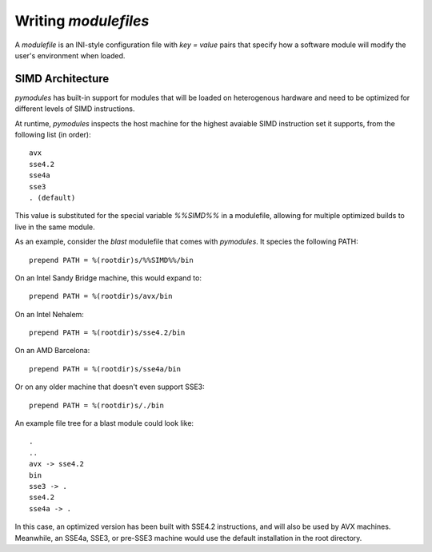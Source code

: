 Writing `modulefiles`
=====================

A `modulefile` is an INI-style configuration file with `key = value` pairs
that specify how a software module will modify the user's environment when
loaded.

SIMD Architecture
-----------------

`pymodules` has built-in support for modules that will be loaded on
heterogenous hardware and need to be optimized for different levels of
SIMD instructions.

At runtime, `pymodules` inspects the host machine for the highest avaiable SIMD
instruction set it supports, from the following list (in order)::

  avx
  sse4.2
  sse4a
  sse3
  . (default)

This value is substituted for the special variable `%%SIMD%%` in a modulefile,
allowing for multiple optimized builds to live in the same module.

As an example, consider the `blast` modulefile that comes with `pymodules`. It
species the following PATH::

  prepend PATH = %(rootdir)s/%%SIMD%%/bin

On an Intel Sandy Bridge machine, this would expand to::

  prepend PATH = %(rootdir)s/avx/bin

On an Intel Nehalem::

  prepend PATH = %(rootdir)s/sse4.2/bin

On an AMD Barcelona::

  prepend PATH = %(rootdir)s/sse4a/bin

Or on any older machine that doesn't even support SSE3::

  prepend PATH = %(rootdir)s/./bin

An example file tree for a blast module could look like::

  .
  ..
  avx -> sse4.2
  bin
  sse3 -> .
  sse4.2
  sse4a -> .

In this case, an optimized version has been built with SSE4.2 instructions, and
will also be used by AVX machines. Meanwhile, an SSE4a, SSE3, or pre-SSE3
machine would use the default installation in the root directory.


